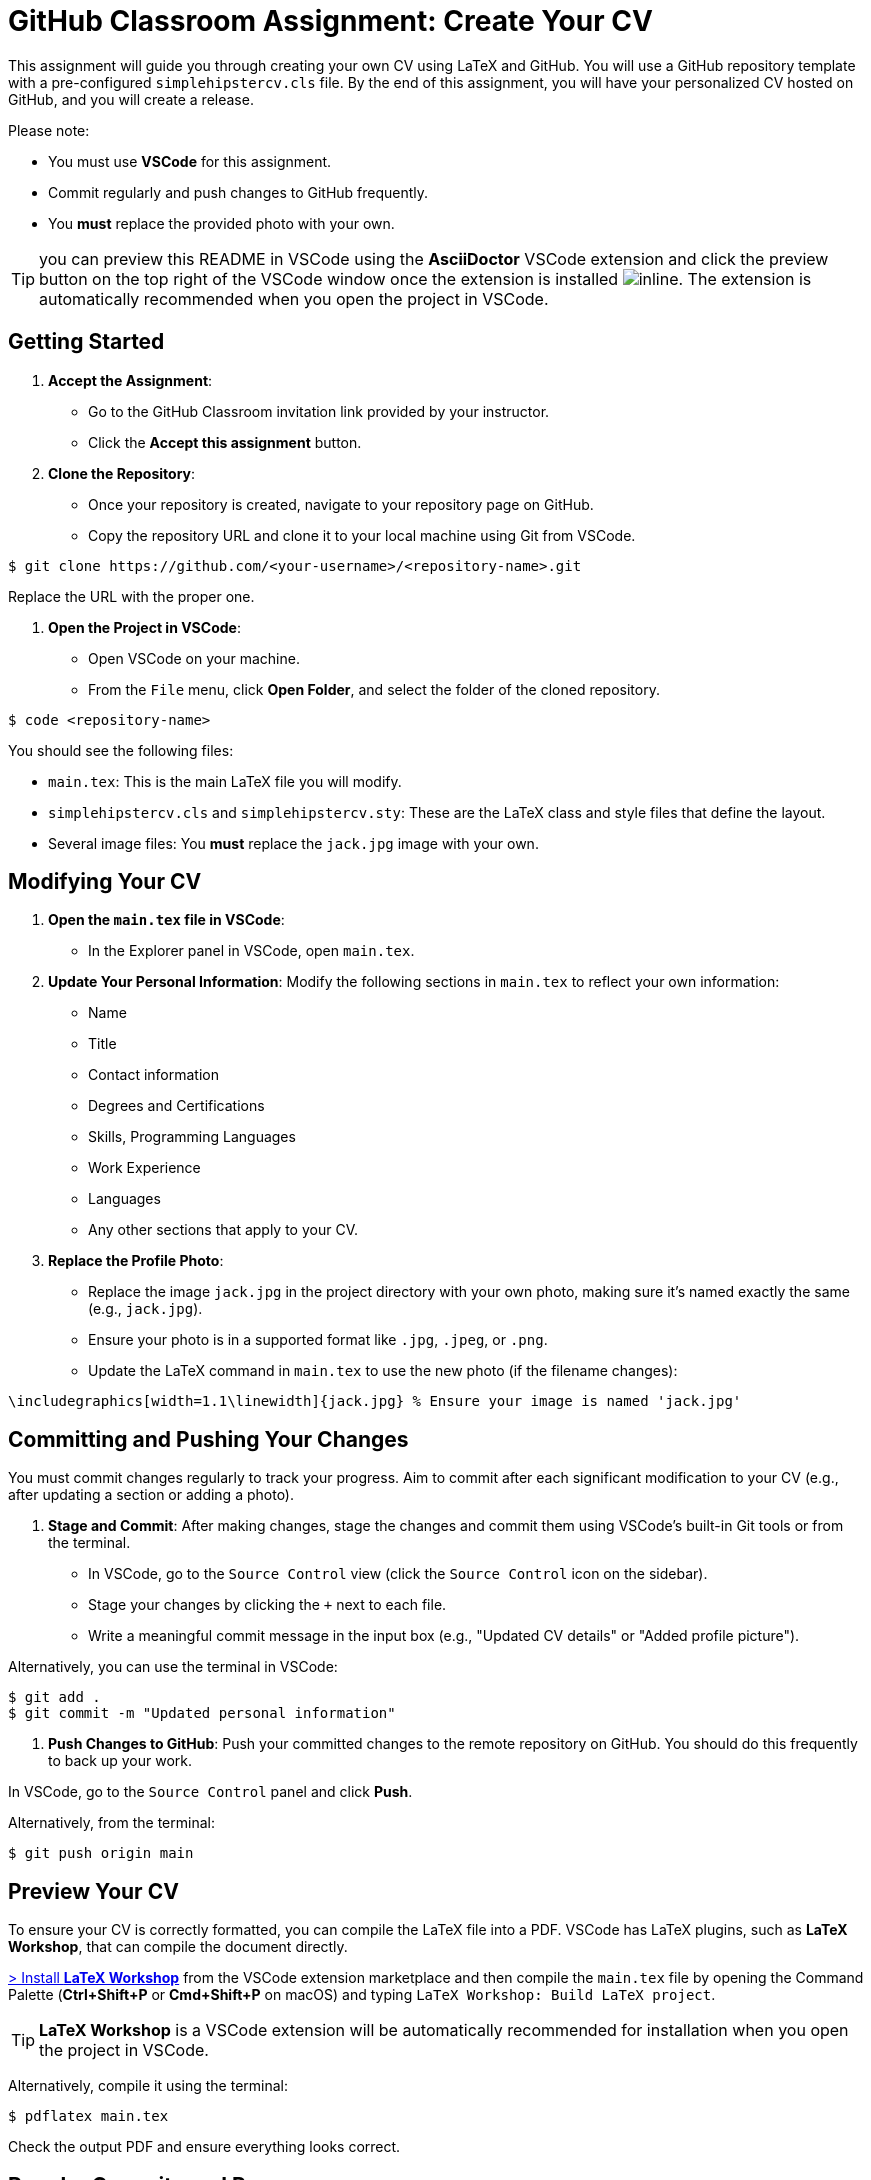 = GitHub Classroom Assignment: Create Your CV
:experimental: true

This assignment will guide you through creating your own CV using LaTeX and GitHub. You will use a GitHub repository template with a pre-configured `simplehipstercv.cls` file. By the end of this assignment, you will have your personalized CV hosted on GitHub, and you will create a release.

Please note:

- You must use **VSCode** for this assignment.
- Commit regularly and push changes to GitHub frequently.
- You **must** replace the provided photo with your own.

toc::[]


TIP: you can preview this README in VSCode using the **AsciiDoctor** VSCode extension and click the preview button on the top right of the VSCode window once the extension is installed image:vscode-asciidoc-preview.png[inline]. The extension is automatically recommended when you open the project in VSCode.

== Getting Started

1. **Accept the Assignment**: 
   - Go to the GitHub Classroom invitation link provided by your instructor.
   - Click the btn:[Accept this assignment] button.

2. **Clone the Repository**:
   - Once your repository is created, navigate to your repository page on GitHub.
   - Copy the repository URL and clone it to your local machine using Git from VSCode.

[source,console]
----
$ git clone https://github.com/<your-username>/<repository-name>.git
----

Replace the URL with the proper one.

3. **Open the Project in VSCode**:

- Open VSCode on your machine.
- From the `File` menu, click btn:[Open Folder], and select the folder of the cloned repository.

[source,console]
----
$ code <repository-name>
----

You should see the following files:

- `main.tex`: This is the main LaTeX file you will modify.
- `simplehipstercv.cls` and `simplehipstercv.sty`: These are the LaTeX class and style files that define the layout.
- Several image files: You **must** replace the `jack.jpg` image with your own.

== Modifying Your CV

1. **Open the `main.tex` file in VSCode**:
   - In the Explorer panel in VSCode, open `main.tex`.

2. **Update Your Personal Information**:
   Modify the following sections in `main.tex` to reflect your own information:
   - Name
   - Title
   - Contact information
   - Degrees and Certifications
   - Skills, Programming Languages
   - Work Experience
   - Languages
   - Any other sections that apply to your CV.

3. **Replace the Profile Photo**:
   - Replace the image `jack.jpg` in the project directory with your own photo, making sure it’s named exactly the same (e.g., `jack.jpg`).
   - Ensure your photo is in a supported format like `.jpg`, `.jpeg`, or `.png`.
   - Update the LaTeX command in `main.tex` to use the new photo (if the filename changes):

[source]
----
\includegraphics[width=1.1\linewidth]{jack.jpg} % Ensure your image is named 'jack.jpg'
----

== Committing and Pushing Your Changes

You must commit changes regularly to track your progress. Aim to commit after each significant modification to your CV (e.g., after updating a section or adding a photo).

1. **Stage and Commit**:
   After making changes, stage the changes and commit them using VSCode's built-in Git tools or from the terminal.

- In VSCode, go to the `Source Control` view (click the `Source Control` icon on the sidebar).
- Stage your changes by clicking the `+` next to each file.
- Write a meaningful commit message in the input box (e.g., "Updated CV details" or "Added profile picture").

Alternatively, you can use the terminal in VSCode:

[source,console]
----
$ git add .
$ git commit -m "Updated personal information"
----

2. **Push Changes to GitHub**:
   Push your committed changes to the remote repository on GitHub. You should do this frequently to back up your work.

In VSCode, go to the `Source Control` panel and click btn:[Push].

Alternatively, from the terminal:

[source,console]
----
$ git push origin main
----

== Preview Your CV

To ensure your CV is correctly formatted, you can compile the LaTeX file into a PDF. VSCode has LaTeX plugins, such as **LaTeX Workshop**, that can compile the document directly.


https://marketplace.visualstudio.com/items?itemName=James-Yu.latex-workshop[> Install **LaTeX Workshop**] from the VSCode extension marketplace and then compile the `main.tex` file by opening the Command Palette (btn:[Ctrl+Shift+P] or btn:[Cmd+Shift+P] on macOS) and typing `LaTeX Workshop: Build LaTeX project`.

TIP: **LaTeX Workshop** is a VSCode extension will be automatically recommended for installation when you open the project in VSCode.

Alternatively, compile it using the terminal:

[source,console]
----
$ pdflatex main.tex
----

Check the output PDF and ensure everything looks correct.

== Regular Commits and Progress

Throughout this assignment, you are expected to:

- Commit **after every major change** (e.g., after updating your photo, updating work experience, or modifying the structure).
- Push your changes to GitHub regularly to ensure your repository is always up to date.

== Create a Release

Once you’re satisfied with your CV, you will create a release on GitHub. A release allows you to package your final PDF version of your CV for download.

1. **Generate the Final PDF**:
   Compile your `main.tex` into a final PDF.

2. **Go to Your Repository on GitHub**:
   - Navigate to your GitHub repository.

3. **Create a New Release**:
   - Click the btn:[Releases] tab.
   - Click btn:[Draft a new release].

4. **Fill in the Release Information**:
   - Tag the release (e.g., `v1.0`).
   - Give it a title (e.g., `Final CV Release`).
   - In the description, mention what you've updated or finalized.

5. **Attach the PDF**:
   - Upload your final CV PDF (e.g., `main.pdf`) as an asset for the release.

6. **Publish the Release**:
   - Click btn:[Publish release] to finalize it.

== Submission Instructions

Once your release is published, submit the release link to your instructor as your final deliverable.

== Troubleshooting

- **Latex Compilation Issues**: Ensure that all necessary LaTeX packages are installed. Check for missing packages in the error logs.
- **Git Issues**: If you encounter issues with Git commands or pushing, make sure you're authenticated correctly, or refer to Git's troubleshooting guides.
- **VSCode Extensions**: Make sure **LaTeX Workshop** and **Git** extensions are installed for easy integration with LaTeX and version control.

== Resources

- GitHub Docs: https://docs.github.com
- VSCode Docs: https://code.visualstudio.com/docs
- Overleaf LaTeX Editor (optional): https://www.overleaf.com
- LaTeX Wikibook: https://en.wikibooks.org/wiki/LaTeX
